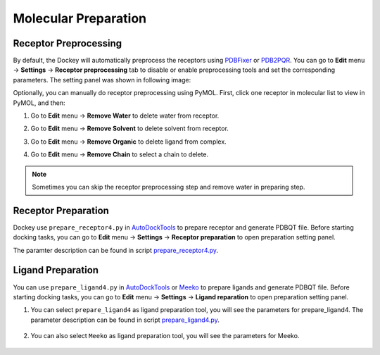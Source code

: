 Molecular Preparation
=====================

Receptor Preprocessing
----------------------

By default, the Dockey will automatically preprocess the receptors using `PDBFixer <https://github.com/openmm/pdbfixer>`_ or `PDB2PQR <https://github.com/Electrostatics/pdb2pqr>`_. You can go to **Edit** menu -> **Settings** -> **Receptor preprocessing** tab to disable or enable preprocessing tools and set the corresponding parameters. The setting panel was shown in following image:

.. rst-class:: wy-text-center

	|reppre|


Optionally, you can manually do receptor preprocessing using PyMOL. First, click one receptor in molecular list to view in PyMOL, and then:

#. Go to **Edit** menu -> **Remove Water** to delete water from receptor.
#. Go to **Edit** menu -> **Remove Solvent** to delete solvent from receptor.
#. Go to **Edit** menu -> **Remove Organic** to delete ligand from complex.
#. Go to **Edit** menu -> **Remove Chain** to select a chain to delete.

	.. rst-class:: wy-text-center

		|delchain|

.. note::

	Sometimes you can skip the receptor preprocessing step and remove water in preparing step.

Receptor Preparation
--------------------

Dockey use ``prepare_receptor4.py`` in `AutoDockTools <https://github.com/lmdu/AutoDockTools_py3>`_ to prepare receptor and generate PDBQT file. Before starting docking tasks, you can go to **Edit** menu -> **Settings** -> **Receptor preparation** to open preparation setting panel.

.. rst-class:: wy-text-center

	|mpr|

The paramter description can be found in script `prepare_receptor4.py <https://github.com/lmdu/AutoDockTools_py3/blob/master/AutoDockTools/Utilities24/prepare_receptor4.py>`_.

Ligand Preparation
------------------

You can use ``prepare_ligand4.py`` in `AutoDockTools <https://github.com/lmdu/AutoDockTools_py3>`_ or `Meeko <https://github.com/forlilab/Meeko>`_ to prepare ligands and generate PDBQT file. Before starting docking tasks, you can go to **Edit** menu -> **Settings** -> **Ligand reparation** to open preparation setting panel.

#. You can select ``prepare_ligand4`` as ligand preparation tool, you will see the parameters for prepare_ligand4. The parameter description can be found in script `prepare_ligand4.py <https://github.com/lmdu/AutoDockTools_py3/blob/master/AutoDockTools/Utilities24/prepare_ligand4.py>`_.

	.. rst-class:: wy-text-center

		|mpl|

#. You can also select ``Meeko`` as ligand preparation tool, you will see the parameters for Meeko.

	.. rst-class:: wy-text-center

		|mpm|

.. |delchain| image:: _static/delchain.png
	:width: 300
.. |reppre| image:: _static/reppre.png
	:width: 600
.. |mpr| image:: _static/mpr.png
	:width: 600
.. |mpl| image:: _static/mpl.png
	:width: 600
.. |mpm| image:: _static/mpm.png
	:width: 600
